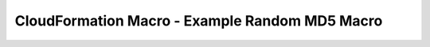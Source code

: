CloudFormation Macro - Example Random MD5 Macro
==============================================================================
.. dropdown:: lambda_function.py

    .. literalinclude:: ./lambda_function.py
       :language: python
       :linenos:

.. dropdown:: s1_deploy_macro.py

    .. literalinclude:: ./s1_deploy_macro.py
       :language: python
       :linenos:

.. dropdown:: s2_test_macro.py

    .. literalinclude:: ./s2_test_macro.py
       :language: python
       :linenos:

.. dropdown:: s3_try_def_and_use_in_one_stack.py

    .. literalinclude:: ./s3_try_def_and_use_in_one_stack.py
       :language: python
       :linenos:

.. dropdown:: s4_try_def_and_use_in_one_stack_the_right_way.py

    .. literalinclude:: ./s4_try_def_and_use_in_one_stack_the_right_way.py
       :language: python
       :linenos:
